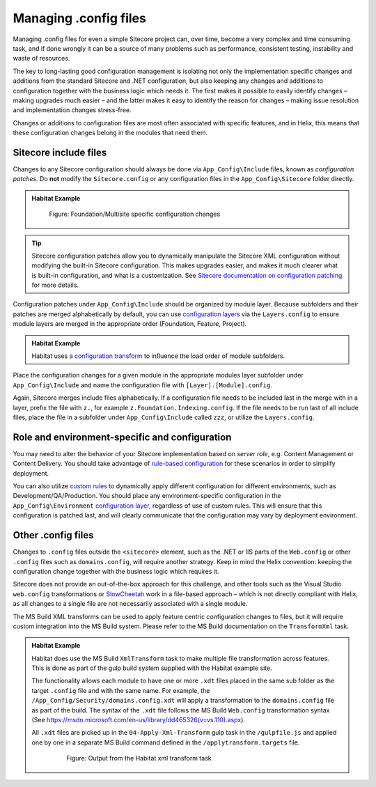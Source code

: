 Managing .config files
~~~~~~~~~~~~~~~~~~~~~~

Managing .config files for even a simple Sitecore project can, over
time, become a very complex and time consuming task, and if done wrongly
it can be a source of many problems such as performance, consistent
testing, instability and waste of resources.

The key to long-lasting good configuration management is isolating not
only the implementation specific changes and additions from the standard
Sitecore and .NET configuration, but also keeping any changes and
additions to configuration together with the business logic which needs
it. The first makes it possible to easily identify changes – making
upgrades much easier – and the latter makes it easy to identify the
reason for changes – making issue resolution and implementation changes
stress-free.

Changes or additions to configuration files are most often associated
with specific features, and in Helix, this means that these
configuration changes belong in the modules that need them.

Sitecore include files
^^^^^^^^^^^^^^^^^^^^^^

Changes to any Sitecore configuration should always be done via ``App_Config\Include`` files,
known as *configuration patches*. Do **not** modify the ``Sitecore.config`` or any configuration
files in the ``App_Config\Sitecore`` folder directly.

.. admonition:: Habitat Example

    .. figure:: _static/image36.png

        Figure: Foundation/Multisite specific configuration changes

.. tip::
    Sitecore configuration patches allow you to dynamically manipulate the Sitecore
    XML configuration without modifying the built-in Sitecore configuration. This makes upgrades easier,
    and makes it much clearer what is built-in configuration, and what is a customization. See
    `Sitecore documentation on configuration patching <https://doc.sitecore.net/sitecore_experience_platform/developing/developing_with_sitecore/customizing_server_configuration/use_a_patch_file_to_customize_the_sitecore_configuration>`_
    for more details.

Configuration patches under ``App_Config\Include`` should be organized by module layer. Because
subfolders and their patches are merged alphabetically by default, you can use
`configuration layers <https://doc.sitecore.net/sitecore_experience_platform/developing/developing_with_sitecore/customizing_server_configuration/configuration_layers>`_
via the ``Layers.config`` to ensure module layers are merged in the appropriate order
(Foundation, Feature, Project).

.. admonition:: Habitat Example

    Habitat uses a
    `configuration transform <https://github.com/Sitecore/Habitat/blob/2d3ee809fa4035a46a410d0438ed41e1c7f8a3b1/src/Foundation/SitecoreExtensions/code/App_Config/layers.config.xdt>`_
    to influence the load order of module subfolders.

Place the configuration changes for a given module in the appropriate modules layer
subfolder under ``App_Config\Include`` and name the configuration file with
``[Layer].[Module].config``.

Again, Sitecore merges include files alphabetically. If a configuration file needs to be
included last in the merge with in a layer, prefix the file with ``z.``, for example
``z.Foundation.Indexing.config``. If the file needs to be run last of all
include files, place the file in a subfolder under ``App_Config\Include`` called ``zzz``, or
utilize the ``Layers.config``.


Role and environment-specific and configuration
^^^^^^^^^^^^^^^^^^^^^^^^^^^^^^^^^^^^^^^^^^^^^^^

You may need to alter the behavior of your Sitecore implementation based on *server role*,
e.g. Content Management or Content Delivery. You should take advantage of
`rule-based configuration <https://doc.sitecore.net/sitecore_experience_platform/developing/developing_with_sitecore/customizing_server_configuration/rulebased_configuration>`_
for these scenarios in order to simplify deployment.

You can also utilize
`custom rules <https://doc.sitecore.net/sitecore_experience_platform/developing/developing_with_sitecore/customizing_server_configuration/add_a_custom_rule_to_your_configuration>`_
to dynamically apply different configuration for different environments, such as Development/QA/Production.
You should place any environment-specific configuration in the ``App_Config\Environment``
`configuration layer <https://doc.sitecore.net/sitecore_experience_platform/developing/developing_with_sitecore/customizing_server_configuration/configuration_layers>`_,
regardless of use of custom rules. This will ensure that this configuration is patched last, and will clearly
communicate that the configuration may vary by deployment environment.



Other .config files
^^^^^^^^^^^^^^^^^^^

Changes to ``.config`` files outside the ``<sitecore>`` element,
such as the .NET or IIS parts of the ``Web.config`` or other
``.config`` files such as ``domains.config``, will require another strategy.
Keep in mind the Helix convention: keeping the configuration change
together with the business logic which requires it.

Sitecore does not provide an out-of-the-box approach for this challenge,
and other tools such as the Visual Studio ``web.config`` transformations or
`SlowCheetah <https://visualstudiogallery.msdn.microsoft.com/69023d00-a4f9-4a34-a6cd-7e854ba318b5>`__
work in a file-based approach – which is not directly compliant with
Helix, as all changes to a single file are not necessarily associated
with a single module.

The MS Build XML transforms can be used to apply feature centric
configuration changes to files, but it will require custom integration
into the MS Build system. Please refer to the MS Build documentation on
the ``TransformXml`` task.

.. admonition:: Habitat Example

    Habitat does use the MS Build ``XmlTransform`` task to make multiple file
    transformation across features. This is done as part of the gulp build
    system supplied with the Habitat example site.

    The functionality allows each module to have one or more ``.xdt``
    files placed in the same sub folder as the target ``.config`` file and with
    the same name. For example, the
    ``/App_Config/Security/domains.config.xdt`` will apply a
    transformation to the ``domains.config`` file as part of the build. The
    syntax of the ``.xdt`` file follows the MS Build ``Web.config``
    transformation syntax (See
    https://msdn.microsoft.com/en-us/library/dd465326(v=vs.110).aspx).

    All ``.xdt`` files are picked up in the ``04-Apply-Xml-Transform`` gulp
    task in the ``/gulpfile.js`` and applied one by one in a separate MS Build
    command defined in the ``/applytransform.targets`` file.

        .. figure:: _static/image37.png

            Figure: Output from the Habitat xml transform task